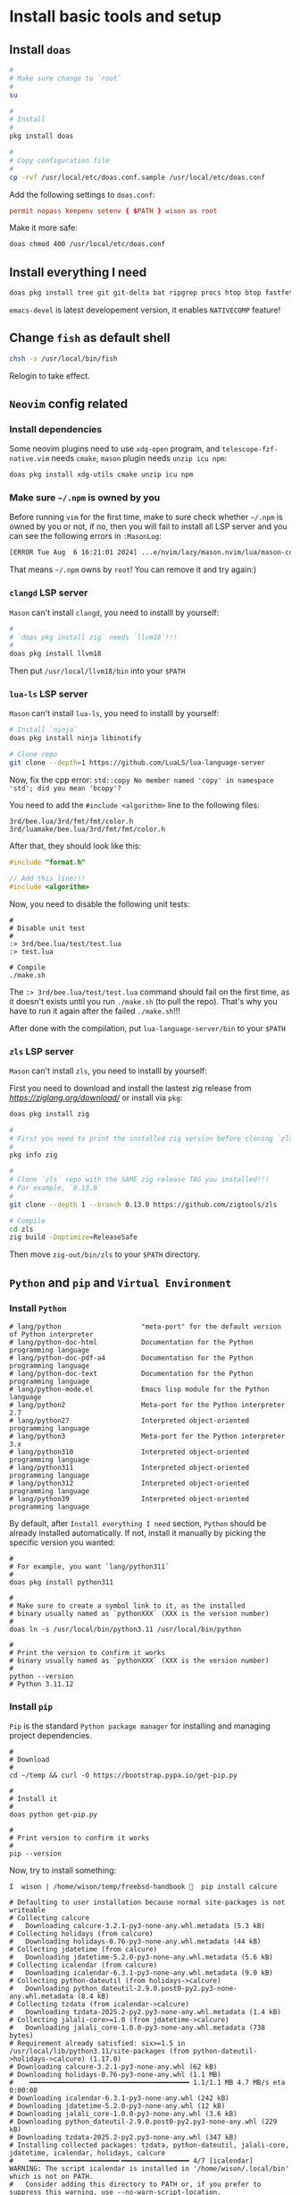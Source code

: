 * Install basic tools and setup

** Install =doas=

#+BEGIN_SRC bash
  #
  # Make sure change to `root`
  #
  su 

  #
  # Install
  #
  pkg install doas

  #
  # Copy configuration file
  #
  cp -rvf /usr/local/etc/doas.conf.sample /usr/local/etc/doas.conf
#+END_SRC

Add the following settings to =doas.conf=:

#+BEGIN_SRC conf
  permit nopass keepenv setenv { $PATH } wison as root
#+END_SRC


Make it more safe:

#+BEGIN_SRC bash
  doas chmod 400 /usr/local/etc/doas.conf
#+END_SRC


** Install everything I need

#+BEGIN_SRC bash
  doas pkg install tree git git-delta bat ripgrep procs htop btop fastfetch fzf fish neovim py311-pynvim unzip icu npm cmake tmux emacs-devel aspell aspell-ispell en-aspell lf
#+END_SRC

=emacs-devel= is latest developement version, it enables =NATIVECOMP= feature!


** Change =fish= as default shell

#+BEGIN_SRC bash
  chsh -s /usr/local/bin/fish
#+END_SRC

Relogin to take effect.


** =Neovim= config related

*** Install dependencies

Some neovim plugins need to use =xdg-open= program, and =telescope-fzf-native.vim= needs =cmake=, =mason= plugin needs =unzip icu npm=:

#+BEGIN_SRC bash
  doas pkg install xdg-utils cmake unzip icu npm
#+END_SRC


*** Make sure =~/.npm= is owned by you

Before running =vim= for the first time, make to sure check whether =~/.npm= is owned by you or not, if no, then you will fail to install all LSP server and you can see the following errors in =:MasonLog=:

#+BEGIN_SRC bash
  [ERROR Tue Aug  6 16:21:01 2024] ...e/nvim/lazy/mason.nvim/lua/mason-core/installer/init.lua:249: Installation failed for Package(name=typescript-language-server) error=spawn: npm failed with exit code - and signal -. npm is not executable
#+END_SRC

That means =~/.npm= owns by =root=! You can remove it and try again:)


*** =clangd= LSP server

=Mason= can't install =clangd=, you need to installl by yourself:

#+BEGIN_SRC bash
  #
  # `doas pkg install zig` needs `llvm18`!!!
  #
  doas pkg install llvm18
#+END_SRC

Then put =/usr/local/llvm18/bin= into your =$PATH=


*** =lua-ls= LSP server

=Mason= can't install =lua-ls=, you need to installl by yourself:

#+BEGIN_SRC bash
  # Install `ninja`
  doas pkg install ninja libinotify

  # Clone repo
  git clone --depth=1 https://github.com/LuaLS/lua-language-server
#+END_SRC


Now, fix the cpp error: ~std::copy No member named 'copy' in namespace 'std'; did you mean 'bcopy'?~

You need to add the ~#include <algorithm>~ line to the following files:

#+BEGIN_SRC text
  3rd/bee.lua/3rd/fmt/fmt/color.h
  3rd/luamake/bee.lua/3rd/fmt/fmt/color.h
#+END_SRC

After that, they should look like this:

#+BEGIN_SRC cpp
  #include "format.h"

  // Add this line!!!
  #include <algorithm>
#+END_SRC


Now, you need to disable the following unit tests:

#+BEGIN_SRC fish
  #
  # Disable unit test
  #
  :> 3rd/bee.lua/test/test.lua
  :> test.lua

  # Compile
  ./make.sh
#+END_SRC

The ~:> 3rd/bee.lua/test/test.lua~ command should fail on the first time, as it doesn't exists until you run ~./make.sh~ (to pull the repo). That's why you have to run it again after the failed ~./make.sh~!!!

After done with the compilation, put =lua-language-server/bin= to your =$PATH=


*** =zls= LSP server

=Mason= can't install =zls=, you need to installl by yourself:

First you need to download and install the lastest zig release from [[here][https://ziglang.org/download/]] or install via =pkg=:

#+BEGIN_SRC bash
  doas pkg install zig
#+END_SRC


#+BEGIN_SRC bash
  #
  # First you need to print the installed zig version before cloning `zls`
  #
  pkg info zig

  #
  # Clone `zls` repo with the SAME zig release TAG you installed!!!
  # For example, `0.13.0`
  #
  git clone --depth 1 --branch 0.13.0 https://github.com/zigtools/zls

  # Compile
  cd zls
  zig build -Doptimize=ReleaseSafe
#+END_SRC

Then move =zig-out/bin/zls= to your =$PATH= directory.


** =Python= and =pip= and =Virtual Environment=

*** Install =Python=

#+BEGIN_SRC fish
  # lang/python                    "meta-port" for the default version of Python interpreter
  # lang/python-doc-html           Documentation for the Python programming language
  # lang/python-doc-pdf-a4         Documentation for the Python programming language
  # lang/python-doc-text           Documentation for the Python programming language
  # lang/python-mode.el            Emacs lisp module for the Python language
  # lang/python2                   Meta-port for the Python interpreter 2.7
  # lang/python27                  Interpreted object-oriented programming language
  # lang/python3                   Meta-port for the Python interpreter 3.x
  # lang/python310                 Interpreted object-oriented programming language
  # lang/python311                 Interpreted object-oriented programming language
  # lang/python312                 Interpreted object-oriented programming language
  # lang/python39                  Interpreted object-oriented programming language
#+END_SRC

By default, after =Install everything I need= section, =Python= should be already installed automatically. If not, install it manually by picking the specific version you wanted:

#+BEGIN_SRC fish
  #
  # For example, you want `lang/python311`
  #
  doas pkg install python311

  #
  # Make sure to create a symbol link to it, as the installed
  # binary usually named as `pythonXXX` (XXX is the version number)
  #
  doas ln -s /usr/local/bin/python3.11 /usr/local/bin/python

  #
  # Print the version to confirm it works
  # binary usually named as `pythonXXX` (XXX is the version number)
  #
  python --version
  # Python 3.11.12
#+END_SRC



*** Install =pip=

=Pip= is the standard =Python package manager= for installing and managing project dependencies.


#+BEGIN_SRC fish
  #
  # Download
  #
  cd ~/temp && curl -O https://bootstrap.pypa.io/get-pip.py

  #
  # Install it
  #
  doas python get-pip.py

  #
  # Print version to confirm it works
  #
  pip --version
#+END_SRC


Now, try to install something:

#+BEGIN_SRC fish
  I  wison | /home/wison/temp/freebsd-handbook   pip install calcure

  # Defaulting to user installation because normal site-packages is not writeable
  # Collecting calcure
  #   Downloading calcure-3.2.1-py3-none-any.whl.metadata (5.3 kB)
  # Collecting holidays (from calcure)
  #   Downloading holidays-0.76-py3-none-any.whl.metadata (44 kB)
  # Collecting jdatetime (from calcure)
  #   Downloading jdatetime-5.2.0-py3-none-any.whl.metadata (5.6 kB)
  # Collecting icalendar (from calcure)
  #   Downloading icalendar-6.3.1-py3-none-any.whl.metadata (9.0 kB)
  # Collecting python-dateutil (from holidays->calcure)
  #   Downloading python_dateutil-2.9.0.post0-py2.py3-none-any.whl.metadata (8.4 kB)
  # Collecting tzdata (from icalendar->calcure)
  #   Downloading tzdata-2025.2-py2.py3-none-any.whl.metadata (1.4 kB)
  # Collecting jalali-core>=1.0 (from jdatetime->calcure)
  #   Downloading jalali_core-1.0.0-py3-none-any.whl.metadata (738 bytes)
  # Requirement already satisfied: six>=1.5 in /usr/local/lib/python3.11/site-packages (from python-dateutil->holidays->calcure) (1.17.0)
  # Downloading calcure-3.2.1-py3-none-any.whl (62 kB)
  # Downloading holidays-0.76-py3-none-any.whl (1.1 MB)
  #    ━━━━━━━━━━━━━━━━━━━━━━━━━━━━━━━━━━━━━━━━ 1.1/1.1 MB 4.7 MB/s eta 0:00:00
  # Downloading icalendar-6.3.1-py3-none-any.whl (242 kB)
  # Downloading jdatetime-5.2.0-py3-none-any.whl (12 kB)
  # Downloading jalali_core-1.0.0-py3-none-any.whl (3.6 kB)
  # Downloading python_dateutil-2.9.0.post0-py2.py3-none-any.whl (229 kB)
  # Downloading tzdata-2025.2-py2.py3-none-any.whl (347 kB)
  # Installing collected packages: tzdata, python-dateutil, jalali-core, jdatetime, icalendar, holidays, calcure
  #    ━━━━━━━━━━━━━━━━━━━━━━╸━━━━━━━━━━━━━━━━━ 4/7 [icalendar]  WARNING: The script icalendar is installed in '/home/wison/.local/bin' which is not on PATH.
  #   Consider adding this directory to PATH or, if you prefer to suppress this warning, use --no-warn-script-location.
  #    ━━━━━━━━━━━━━━━━━━━━━━━━━━━━╸━━━━━━━━━━━ 5/7 [holidays]  WARNING: The script calcure is installed in '/home/wison/.local/bin' which is not on PATH.
  #   Consider adding this directory to PATH or, if you prefer to suppress this warning, use --no-warn-script-location.
  # Successfully installed calcure-3.2.1 holidays-0.76 icalendar-6.3.1 jalali-core-1.0.0 jdatetime-5.2.0 python-dateutil-2.9.0.post0 tzdata-2025.2
#+END_SRC

As you can see the warnning: =WARNING: The script icalendar is installed in '/home/wison/.local/bin' which is not on PATH.=

So, make sure put it into your =$PATH=


Tips:

=Pip= install cache folder: ~/.cache/pip/
=Pip= install binray folder: ~/.local/bin




*** =Virtual Environment=

Python uses the =venv= module to create isolated =virtual environments= on your server, allowing you to separate specific dependencies in your project from the system-wide Python environment. Follow the steps below to create a new virtual environment using the venv module.

#+BEGIN_SRC fish
  #
  # Go into your python projects root folder, for example:
  #
  cd ~/python

  #
  # 1. Create virtual environment in current folder
  #
  python -m venv terminal-ui

  #
  # 2. Activate virtual environment (I use `fish` shell)
  #
  . terminal-ui/bin/activate.fish
  # I (terminal-ui)  wison | /home/wison/python   pwd

  #
  # 3. See where `python` bin lives
  #
  which python
  # /home/wison/python/terminal-ui/bin/python


  #
  # 4. Work on your python project, all `pip install` modules only
  #    related to this project (inside the current virtual
  #    environment)
  #
  #    For example: install some packages
  pip install requests
  # Collecting requests
  #   Downloading requests-2.32.4-py3-none-any.whl.metadata (4.9 kB)
  # Collecting charset_normalizer<4,>=2 (from requests)
  #   Downloading charset_normalizer-3.4.2-py3-none-any.whl.metadata (35 kB)
  # Collecting idna<4,>=2.5 (from requests)
  #   Downloading idna-3.10-py3-none-any.whl.metadata (10 kB)
  # Collecting urllib3<3,>=1.21.1 (from requests)
  #   Downloading urllib3-2.5.0-py3-none-any.whl.metadata (6.5 kB)
  # Collecting certifi>=2017.4.17 (from requests)
  #   Downloading certifi-2025.7.14-py3-none-any.whl.metadata (2.4 kB)
  # Downloading requests-2.32.4-py3-none-any.whl (64 kB)
  #    ━━━━━━━━━━━━━━━━━━━━━━━━━━━━━━━━━━━━━━━━ 64.8/64.8 kB 2.1 MB/s eta 0:00:00
  # Downloading certifi-2025.7.14-py3-none-any.whl (162 kB)
  #    ━━━━━━━━━━━━━━━━━━━━━━━━━━━━━━━━━━━━━━━━ 162.7/162.7 kB 2.6 MB/s eta 0:00:00
  # Downloading charset_normalizer-3.4.2-py3-none-any.whl (52 kB)
  #    ━━━━━━━━━━━━━━━━━━━━━━━━━━━━━━━━━━━━━━━━ 52.6/52.6 kB 4.2 MB/s eta 0:00:00
  # Downloading idna-3.10-py3-none-any.whl (70 kB)
  #    ━━━━━━━━━━━━━━━━━━━━━━━━━━━━━━━━━━━━━━━━ 70.4/70.4 kB 6.1 MB/s eta 0:00:00
  # Downloading urllib3-2.5.0-py3-none-any.whl (129 kB)
  #    ━━━━━━━━━━━━━━━━━━━━━━━━━━━━━━━━━━━━━━━━ 129.8/129.8 kB 4.7 MB/s eta 0:00:00
  # Installing collected packages: urllib3, idna, charset_normalizer, certifi, requests
  # Successfully installed certifi-2025.7.14 charset_normalizer-3.4.2 idna-3.10 requests-2.32.4 urllib3-2.5.0
  # 
  # [notice] A new release of pip is available: 24.0 -> 25.1.1
  # [notice] To update, run: pip install --upgrade pip

  #
  # 4.1. If you see `[notice] To update, run: pip install --upgrade pip`, make sure
  #      you upgrade, otherwise, some commands won't work correctly.
  #
  pip install --upgrade pip
  # Requirement already satisfied: pip in ./lib/python3.11/site-packages (24.0)
  # Collecting pip
  #   Downloading pip-25.1.1-py3-none-any.whl.metadata (3.6 kB)
  # Downloading pip-25.1.1-py3-none-any.whl (1.8 MB)
  #    ━━━━━━━━━━━━━━━━━━━━━━━━━━━━━━━━━━━━━━━━ 1.8/1.8 MB 3.4 MB/s eta 0:00:00
  # Installing collected packages: pip
  #   Attempting uninstall: pip
  #     Found existing installation: pip 24.0
  #     Uninstalling pip-24.0:
  #       Successfully uninstalled pip-24.0
  # Successfully installed pip-25.1.1

  #
  # 4.2 You can list all python modules in this virtual environment:
  #
  pip freeze
  # certifi==2025.7.14
  # charset-normalizer==3.4.2
  # idna==3.10
  # requests==2.32.4
  # urllib3==2.5.0

  #
  # 5. When you done with the current project, run `deactivate` to exit
  #    the current virtual environment.
  #
  deactivate
#+END_SRC


** Create and copy GIT SSH key

#+BEGIN_SRC bash
  ssh-keygen -t ed25519 -C "YOUR_EMAIL_HERE"

  # If you're using `Fish` shell, then better change to `bash` before you run
  # this command:
  #
  # bash
  eval "$(ssh-agent -s)"
  ssh-add ~/.ssh/id_ed25519

  #
  # Then ssh into this machine, cat the pub key and create SSH key on Github settings
  #
  # xclip -selection clipboard < ~/.ssh/id_ed25519.pub
#+END_SRC


** Setup git

#+BEGIN_SRC bash
  git config --global user.name "YOUR_PREFFERED_USER_NAME_HERE"
  git config --global user.email "YOUR_EMAIL_HERE"

  git config --global pull.rebase false
  git config --global core.pager delta
  git config --global interactive.diffFilter "delta --color-only"
  git config --global delta.navigate true
  git config --global delta.light false
  git config --global delta.line-numbers true
  git config --global delta.side-by-side true
  git config --global delta.show-syntax-themes true
  git config --global merge.conflictstyle diff3
  git config --global diff.colorMoved default
#+END_SRC


** Install =Rust= when needed

#+BEGIN_SRC bash
  curl --proto '=https' --tlsv1.2 -sSf https://sh.rustup.rs | sh

  rustup component add rust-analyzer
#+END_SRC

Then relogin to take effects.



** Chinese fonts

*** SourceCodePro

#+BEGIN_SRC bash
  # Install nerd font version
  cd temp
  curl -OL https://github.com/ryanoasis/nerd-fonts/releases/latest/download/SourceCodePro.tar.xz
  tar xvf SourceCodePro.tar.xz
  rm -rf  SourceCodePro.tar.xz

  # Update font cache
  doas mkdir /usr/local/share/fonts/source-code-pro-nerd-fonts
  doas mv ./*.ttf /usr/local/share/fonts/source-code-pro-nerd-fonts/
  doas fc-cache -fv
  fc-cache -fv
#+END_SRC


*** JetBrains mono

#+BEGIN_SRC bash
  # Install nerd font version
  cd temp
  curl -OL https://github.com/ryanoasis/nerd-fonts/releases/download/v3.3.0/JetBrainsMono.tar.xz
  tar xvf JetBrainsMono.tar.xz
  rm -rf  JetBrainsMono.tar.xz

  # Update font cache
  doas mkdir /usr/local/share/fonts/jetbrains-mono-nerd-fonts
  doas mv ./*.ttf /usr/local/share/fonts/jetbrains-mono-nerd-fonts/
  doas fc-cache -fv
  fc-cache -fv
#+END_SRC


*** Chinese fonts

#+BEGIN_SRC bash
  doas pkg install chinese/sourcehansans-sc-otf chinese/sourcehansans-tc-otf
#+END_SRC
